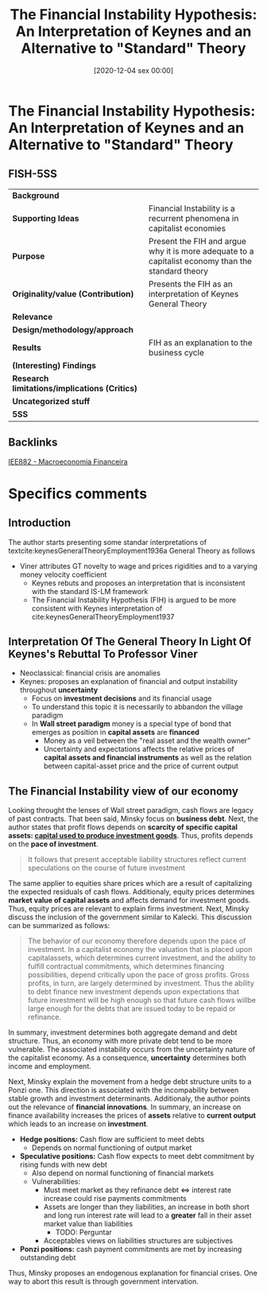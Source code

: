 #+title:      The Financial Instability Hypothesis: An Interpretation of Keynes and an Alternative to "Standard" Theory
#+date:       [2020-12-04 sex 00:00]
#+filetags:   :bib:canonicalmodels:financial:fixed:instability:minsky:
#+identifier: 20201204T000000
#+reference:  minsky_1977_Financial



* The Financial Instability Hypothesis: An Interpretation of Keynes and an Alternative to "Standard" Theory
  :PROPERTIES:
  :Custom_ID: minsky1977FinancialInstabilityHypothesis
  :URL: 
  :AUTHOR: 
  :END:

** FISH-5SS


|---------------------------------------------+----------------------------------------------------------------------------------------------------|
| *Background*                                  |                                                                                                    |
| *Supporting Ideas*                            | Financial Instability is a recurrent phenomena in capitalist economies                             |
| *Purpose*                                     | Present the FIH and argue why it is more adequate to a capitalist economy than the standard theory |
| *Originality/value (Contribution)*            | Presents the FIH as an interpretation of Keynes General Theory                                     |
| *Relevance*                                   |                                                                                                    |
| *Design/methodology/approach*                 |                                                                                                    |
| *Results*                                     | FIH as an explanation to the business cycle                                                        |
| *(Interesting) Findings*                      |                                                                                                    |
| *Research limitations/implications (Critics)* |                                                                                                    |
| *Uncategorized stuff*                         |                                                                                                    |
| *5SS*                                         |                                                                                                    |
|---------------------------------------------+----------------------------------------------------------------------------------------------------|

** Backlinks
[[denote:20201202T092036][IEE882 - Macroeconomia Financeira]]

* Specifics comments

** Introduction

The author starts presenting some standar interpretations of textcite:keynesGeneralTheoryEmployment1936a General Theory as follows

- Viner attributes GT novelty to wage and prices rigidities and to a varying money velocity coefficient
  + Keynes rebuts and proposes an interpretation that is inconsistent with the standard IS-LM framework
  + The Financial Instability Hypothesis (FIH) is argued to be more consistent with Keynes interpretation of cite:keynesGeneralTheoryEmployment1937 

** Interpretation Of The General Theory In Light Of Keynes's Rebuttal To Professor Viner

- Neoclassical: financial crisis are anomalies
- Keynes: proposes an explanation of financial and output instability throughout *uncertainty*
  + Focus on *investment decisions* and its financial usage
  + To understand this topic it is necessarily to abbandon the village paradigm
  + In *Wall street paradigm* money is a special type of bond that emerges as position in *capital assets* are *financed*
    - Money as a veil between the "real asset and the wealth owner"
    - Uncertainty and expectations affects the relative prices of *capital assets and financial instruments* as well as the relation between capital-asset price and the price of current output
 
** The Financial Instability view of our economy 
Looking throught the lenses of Wall street paradigm, cash flows are legacy of past contracts. That been said, Minsky focus on *business debt*. Next, the author states that profit flows depends on *scarcity of specific capital assets: _capital used to produce investment goods_*. Thus, profits depends on the *pace of investment*.

#+BEGIN_QUOTE
It follows that present acceptable liability structures reflect current speculations on the course of future investment
#+END_QUOTE

The same applier to equities share prices which are a result of capitalizing the expected residuals of cash flows. Additionaly, equity prices determines *market value of capital assets* and affects demand for investment goods. Thus, equity prices are relevant to explain firms investment. Next, Minsky discuss the inclusion of the government similar to Kalecki. This discussion can be summarized as follows:
#+BEGIN_QUOTE
The behavior of our economy therefore depends upon the pace of investment. In a capitalist economy the valuation that is placed upon capitalassets, which determines current investment, and the ability to fulfill contractual commitments, which determines financing possibilities, depend critically upon the pace of gross profits. Gross profits, in turn, are largely determined by investment. Thus the ability to debt finance new investment depends upon expectations that future investment will be high enough so that future cash flows willbe large enough for the debts that
are issued today to be repaid or refinance.
#+END_QUOTE

In summary, investment determines both aggregate demand and debt structure. Thus, an economy with more private debt tend to be more vulnerable. The associated instability occurs from the uncertainty nature of the capitalist economy. As a consequence, *uncertainty* determines both income and employment.

Next, Minsky explain the movement from a hedge debt structure units to a Ponzi one. This direction is associated with the incompability between stable growth and investment determinants. Additionaly, the author points out the relevance of *financial innovations*. In summary, an increase on finance availability increases the prices of *assets* relative to *current output* which leads to an increase on *investment*. 

- *Hedge positions:* Cash flow are sufficient to meet debts
  + Depends on normal functioning of output market
- *Speculative positions:* Cash flow expects to meet debt commitment by rising funds with new debt
  + Also depend on normal functioning of financial markets
  + Vulnerabilities:
    - Must meet market as they refinance debt $\Leftrightarrow$ interest rate increase could rise payments commitments 
    - Assets are longer than they liabilities, an increase in both short and long run interest rate will lead to a *greater* fall in their asset market value than liabilities
      + TODO: Perguntar
    - Acceptables views on liabilities structures are subjectives
- *Ponzi positions:* cash payment commitments are met by increasing outstanding debt  

Thus, Minsky proposes an endogenous explanation for financial crises. One way to abort this result is through government intervation.



